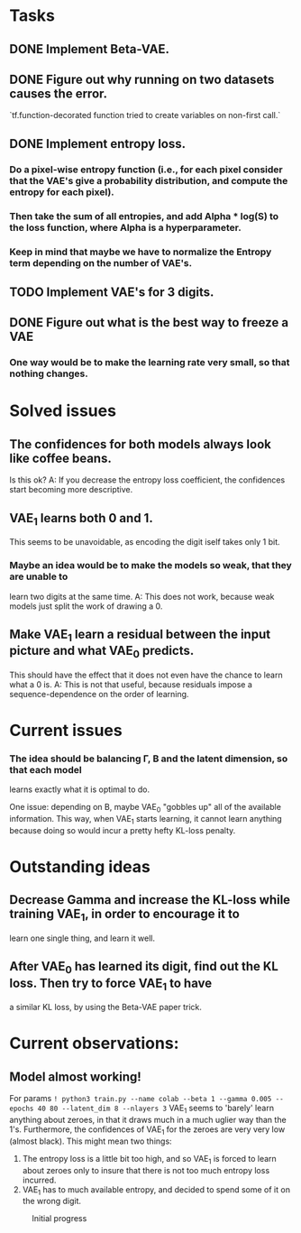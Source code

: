 * Tasks
** DONE Implement Beta-VAE.
   CLOSED: [2019-03-12 Tue 17:49]
** DONE Figure out why running on two datasets causes the error.
   CLOSED: [2019-03-11 Mon 14:35]
`tf.function-decorated function tried to create variables on non-first call.`

** DONE Implement entropy loss.
   CLOSED: [2019-03-15 Fri 18:26]
*** Do a pixel-wise entropy function (i.e., for each pixel consider that the VAE's give a probability distribution, and compute the entropy for each pixel).
*** Then take the sum of all entropies, and add Alpha * log(S) to the loss function, where Alpha is a hyperparameter.
*** Keep in mind that maybe we have to normalize the Entropy term depending on the number of VAE's.
** TODO Implement VAE's for 3 digits.
** DONE Figure out what is the best way to freeze a VAE
   CLOSED: [2019-03-15 Fri 18:25]
*** One way would be to make the learning rate very small, so that nothing changes.



* Solved issues
** The confidences for both models always look like coffee beans.
   Is this ok?
   A: If you decrease the entropy loss coefficient, the confidences start becoming more descriptive.
** VAE_1 learns both 0 and 1.
   This seems to be unavoidable, as encoding the digit iself takes only 1 bit.
*** Maybe an idea would be to make the models so weak, that they are unable to
    learn two digits at the same time.
    A: This does not work, because weak models just split the work of drawing a 0.
** Make VAE_1 learn a residual between the input picture and what VAE_0 predicts.
   This should have the effect that it does not even have the chance to learn what a 0 is.
   A: This is not that useful, because residuals impose a sequence-dependence on the order of learning.

* Current issues
*** The idea should be balancing \Gamma, \Beta and the latent dimension, so that each model
    learns exactly what it is optimal to do.

    One issue: depending on \Beta, maybe VAE_0 "gobbles up" all of the available information.
    This way, when VAE_1 starts learning, it cannot learn anything because doing so would
    incur a pretty hefty KL-loss penalty.

* Outstanding ideas
** Decrease Gamma and increase the KL-loss while training VAE_1, in order to encourage it to
   learn one single thing, and learn it well.
** After VAE_0 has learned its digit, find out the KL loss. Then try to force VAE_1 to have
   a similar KL loss, by using the Beta-VAE paper trick.



* Current observations:
** Model almost working!
   For params
   ~! python3 train.py --name colab --beta 1 --gamma 0.005 --epochs 40 80 --latent_dim 8 --nlayers 3~
   VAE_1 seems to 'barely' learn anything about zeroes, in that it draws much in a much uglier way than the 1's.
   Furthermore, the confidences of VAE_1 for the zeroes are very very low (almost black).
   This might mean two things:
   1) The entropy loss is a little bit too high, and so VAE_1 is forced to learn about zeroes only to insure that
      there is not too much entropy loss incurred.
   2) VAE_1 has to much available entropy, and decided to spend some of it on the wrong digit.
   #+CAPTION: Initial progress
   #+attr_html: :width 700px
   [[file:./_org_res/init_progress.png]]
